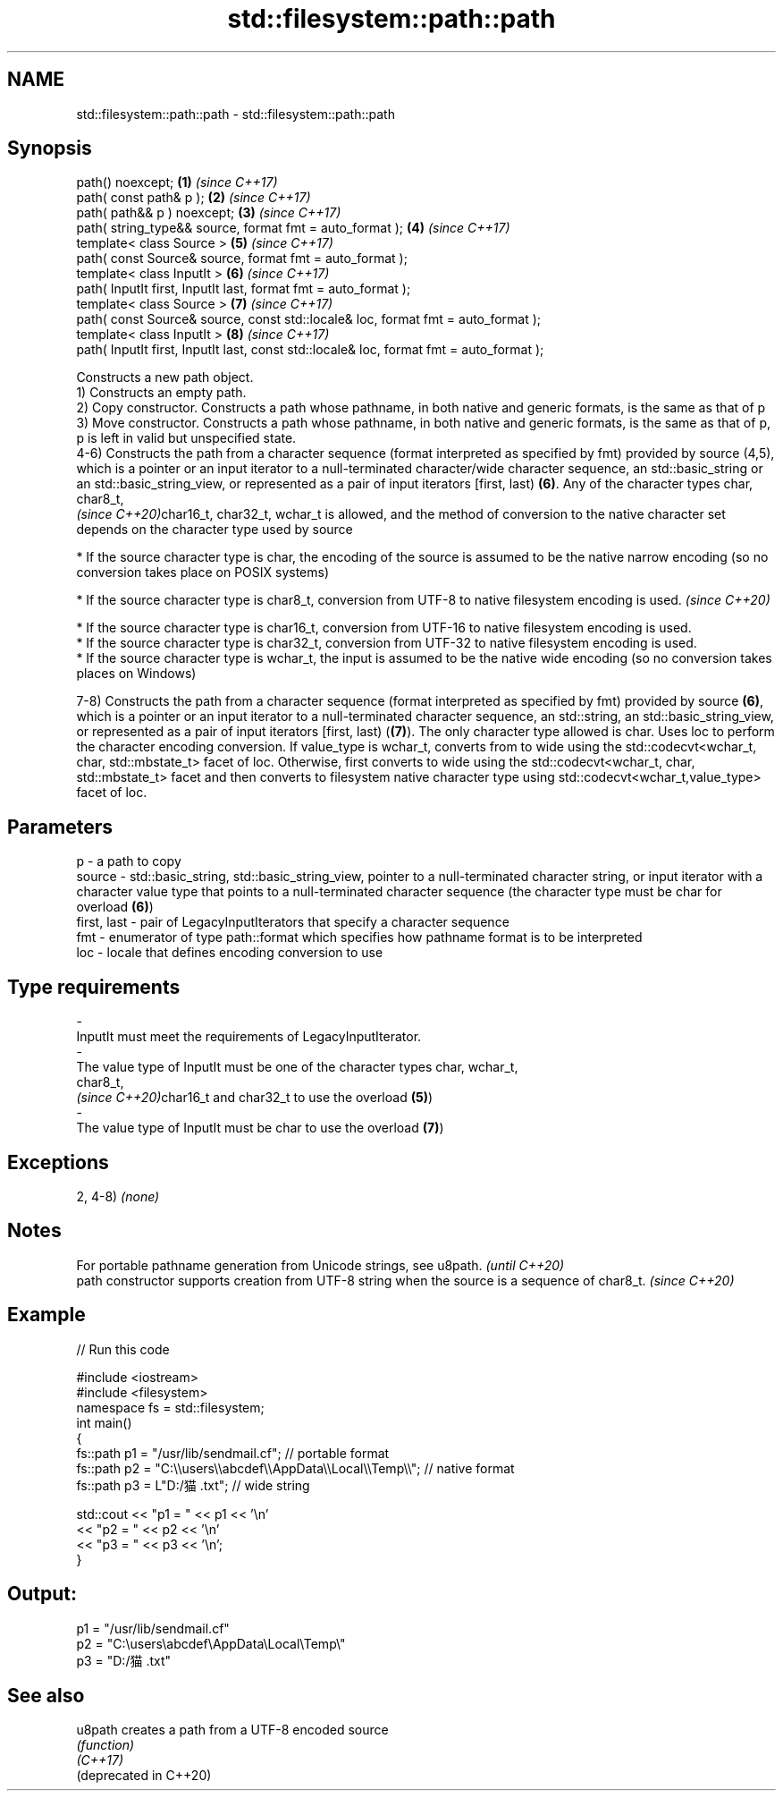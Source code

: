 .TH std::filesystem::path::path 3 "2020.03.24" "http://cppreference.com" "C++ Standard Libary"
.SH NAME
std::filesystem::path::path \- std::filesystem::path::path

.SH Synopsis

  path() noexcept;                                                                       \fB(1)\fP \fI(since C++17)\fP
  path( const path& p );                                                                 \fB(2)\fP \fI(since C++17)\fP
  path( path&& p ) noexcept;                                                             \fB(3)\fP \fI(since C++17)\fP
  path( string_type&& source, format fmt = auto_format );                                \fB(4)\fP \fI(since C++17)\fP
  template< class Source >                                                               \fB(5)\fP \fI(since C++17)\fP
  path( const Source& source, format fmt = auto_format );
  template< class InputIt >                                                              \fB(6)\fP \fI(since C++17)\fP
  path( InputIt first, InputIt last, format fmt = auto_format );
  template< class Source >                                                               \fB(7)\fP \fI(since C++17)\fP
  path( const Source& source, const std::locale& loc, format fmt = auto_format );
  template< class InputIt >                                                              \fB(8)\fP \fI(since C++17)\fP
  path( InputIt first, InputIt last, const std::locale& loc, format fmt = auto_format );

  Constructs a new path object.
  1) Constructs an empty path.
  2) Copy constructor. Constructs a path whose pathname, in both native and generic formats, is the same as that of p
  3) Move constructor. Constructs a path whose pathname, in both native and generic formats, is the same as that of p, p is left in valid but unspecified state.
  4-6) Constructs the path from a character sequence (format interpreted as specified by fmt) provided by source (4,5), which is a pointer or an input iterator to a null-terminated character/wide character sequence, an std::basic_string or an std::basic_string_view, or represented as a pair of input iterators [first, last) \fB(6)\fP. Any of the character types char,
  char8_t,
  \fI(since C++20)\fPchar16_t, char32_t, wchar_t is allowed, and the method of conversion to the native character set depends on the character type used by source


        * If the source character type is char, the encoding of the source is assumed to be the native narrow encoding (so no conversion takes place on POSIX systems)





        * If the source character type is char8_t, conversion from UTF-8 to native filesystem encoding is used. \fI(since C++20)\fP





        * If the source character type is char16_t, conversion from UTF-16 to native filesystem encoding is used.
        * If the source character type is char32_t, conversion from UTF-32 to native filesystem encoding is used.
        * If the source character type is wchar_t, the input is assumed to be the native wide encoding (so no conversion takes places on Windows)


  7-8) Constructs the path from a character sequence (format interpreted as specified by fmt) provided by source \fB(6)\fP, which is a pointer or an input iterator to a null-terminated character sequence, an std::string, an std::basic_string_view, or represented as a pair of input iterators [first, last) (\fB(7)\fP). The only character type allowed is char. Uses loc to perform the character encoding conversion. If value_type is wchar_t, converts from to wide using the std::codecvt<wchar_t, char, std::mbstate_t> facet of loc. Otherwise, first converts to wide using the std::codecvt<wchar_t, char, std::mbstate_t> facet and then converts to filesystem native character type using std::codecvt<wchar_t,value_type> facet of loc.

.SH Parameters


  p           - a path to copy
  source      - std::basic_string, std::basic_string_view, pointer to a null-terminated character string, or input iterator with a character value type that points to a null-terminated character sequence (the character type must be char for overload \fB(6)\fP)
  first, last - pair of LegacyInputIterators that specify a character sequence
  fmt         - enumerator of type path::format which specifies how pathname format is to be interpreted
  loc         - locale that defines encoding conversion to use
.SH Type requirements
  -
  InputIt must meet the requirements of LegacyInputIterator.
  -
  The value type of InputIt must be one of the character types char, wchar_t,
  char8_t,
  \fI(since C++20)\fPchar16_t and char32_t to use the overload \fB(5)\fP)
  -
  The value type of InputIt must be char to use the overload \fB(7)\fP)


.SH Exceptions

  2, 4-8) \fI(none)\fP

.SH Notes


  For portable pathname generation from Unicode strings, see u8path.                             \fI(until C++20)\fP
  path constructor supports creation from UTF-8 string when the source is a sequence of char8_t. \fI(since C++20)\fP


.SH Example

  
// Run this code

    #include <iostream>
    #include <filesystem>
    namespace fs = std::filesystem;
    int main()
    {
        fs::path p1 = "/usr/lib/sendmail.cf"; // portable format
        fs::path p2 = "C:\\\\users\\\\abcdef\\\\AppData\\\\Local\\\\Temp\\\\"; // native format
        fs::path p3 = L"D:/猫.txt"; // wide string

        std::cout << "p1 = " << p1 << '\\n'
                  << "p2 = " << p2 << '\\n'
                  << "p3 = " << p3 << '\\n';
    }

.SH Output:

    p1 = "/usr/lib/sendmail.cf"
    p2 = "C:\\users\\abcdef\\AppData\\Local\\Temp\\"
    p3 = "D:/猫.txt"


.SH See also



  u8path                creates a path from a UTF-8 encoded source
                        \fI(function)\fP
  \fI(C++17)\fP
  (deprecated in C++20)




